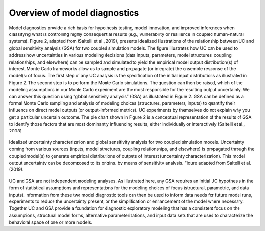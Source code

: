 Overview of model diagnostics
#############################

Model diagnostics provide a rich basis for hypothesis testing, model innovation, and improved inferences when classifying what is controlling highly consequential results (e.g., vulnerability or resilience in coupled human-natural systems). Figure 2, adapted from (Saltelli et al., 2019), presents idealized illustrations of the relationship between UC and global sensitivity analysis (GSA) for two coupled simulation models. The figure illustrates how UC can be used to address how uncertainties in various modeling decisions (data inputs, parameters, model structures, coupling relationships, and elsewhere) can be sampled and simulated to yield the empirical model output distribution(s) of interest. Monte Carlo frameworks allow us to sample and propagate (or integrate) the ensemble response of the model(s) of focus. The first step of any UC analysis is the specification of the initial input distributions as illustrated in Figure 2. The second step is to perform the Monte Carlo simulations. The question can then be raised, which of the modeling assumptions in our Monte Carlo experiment are the most responsible for the resulting output uncertainty. We can answer this question using “global sensitivity analysis” (GSA) as illustrated in Figure 2. GSA can be defined as a formal Monte Carlo sampling and analysis of modeling choices (structures, parameters, inputs) to quantify their influence on direct model outputs (or output-informed metrics). UC experiments by themselves do not explain why you get a particular uncertain outcome. The pie chart shown in Figure 2 is a conceptual representation of the results of GSA to identify those factors that are most dominantly influencing results, either individually or interactively (Saltelli et al., 2008).

.. figure:: _static/figure2_idealized_uc.png
    :alt: Figure 2.
    :width: 700px
    :align: center

    Idealized uncertainty characterization and global sensitivity analysis for two coupled simulation models. Uncertainty coming from various sources (inputs, model structures, coupling relationships, and elsewhere) is propagated through the coupled model(s) to generate empirical distributions of outputs of interest (uncertainty characterization). This model output uncertainty can be decomposed to its origins, by means of sensitivity analysis. Figure adapted from Saltelli et al. (2019).

UC and GSA are not independent modeling analyses. As illustrated here, any GSA requires an initial UC hypothesis in the form of statistical assumptions and representations for the modeling choices of focus (structural, parametric, and data inputs). Information from these two model diagnostic tools can then be used to inform data needs for future model runs, experiments to reduce the uncertainty present, or the simplification or enhancement of the model where necessary. Together UC and GSA provide a foundation for diagnostic exploratory modeling that has a consistent focus on the assumptions, structural model forms, alternative parameterizations, and input data sets that are used to characterize the behavioral space of one or more models.
